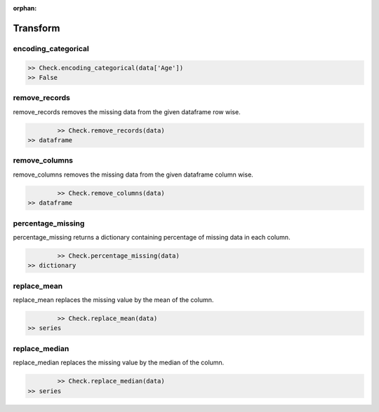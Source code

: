 :orphan:


Transform
=========


encoding_categorical
^^^^^^^^^^^^^^^^^^^^^

.. code-block:: python
	
		>> Check.encoding_categorical(data['Age'])
		>> False



remove_records
^^^^^^^^^^^^^^^
remove_records removes the missing data from the given dataframe row wise.

.. code-block:: python
		
		>> Check.remove_records(data)
        >> dataframe



remove_columns
^^^^^^^^^^^^^^^
remove_columns removes the missing data from the given dataframe column wise.

.. code-block:: python
		
		>> Check.remove_columns(data)
        >> dataframe



percentage_missing
^^^^^^^^^^^^^^^^^^^
percentage_missing returns a dictionary containing percentage of missing data in each column.

.. code-block:: python
		
		>> Check.percentage_missing(data)
        >> dictionary



replace_mean
^^^^^^^^^^^^^
replace_mean replaces the missing value by the mean of the column.

.. code-block:: python
		
		>> Check.replace_mean(data)
        >> series



replace_median
^^^^^^^^^^^^^^^
replace_median replaces the missing value by the median of the column.

.. code-block:: python
		
		>> Check.replace_median(data)
        >> series